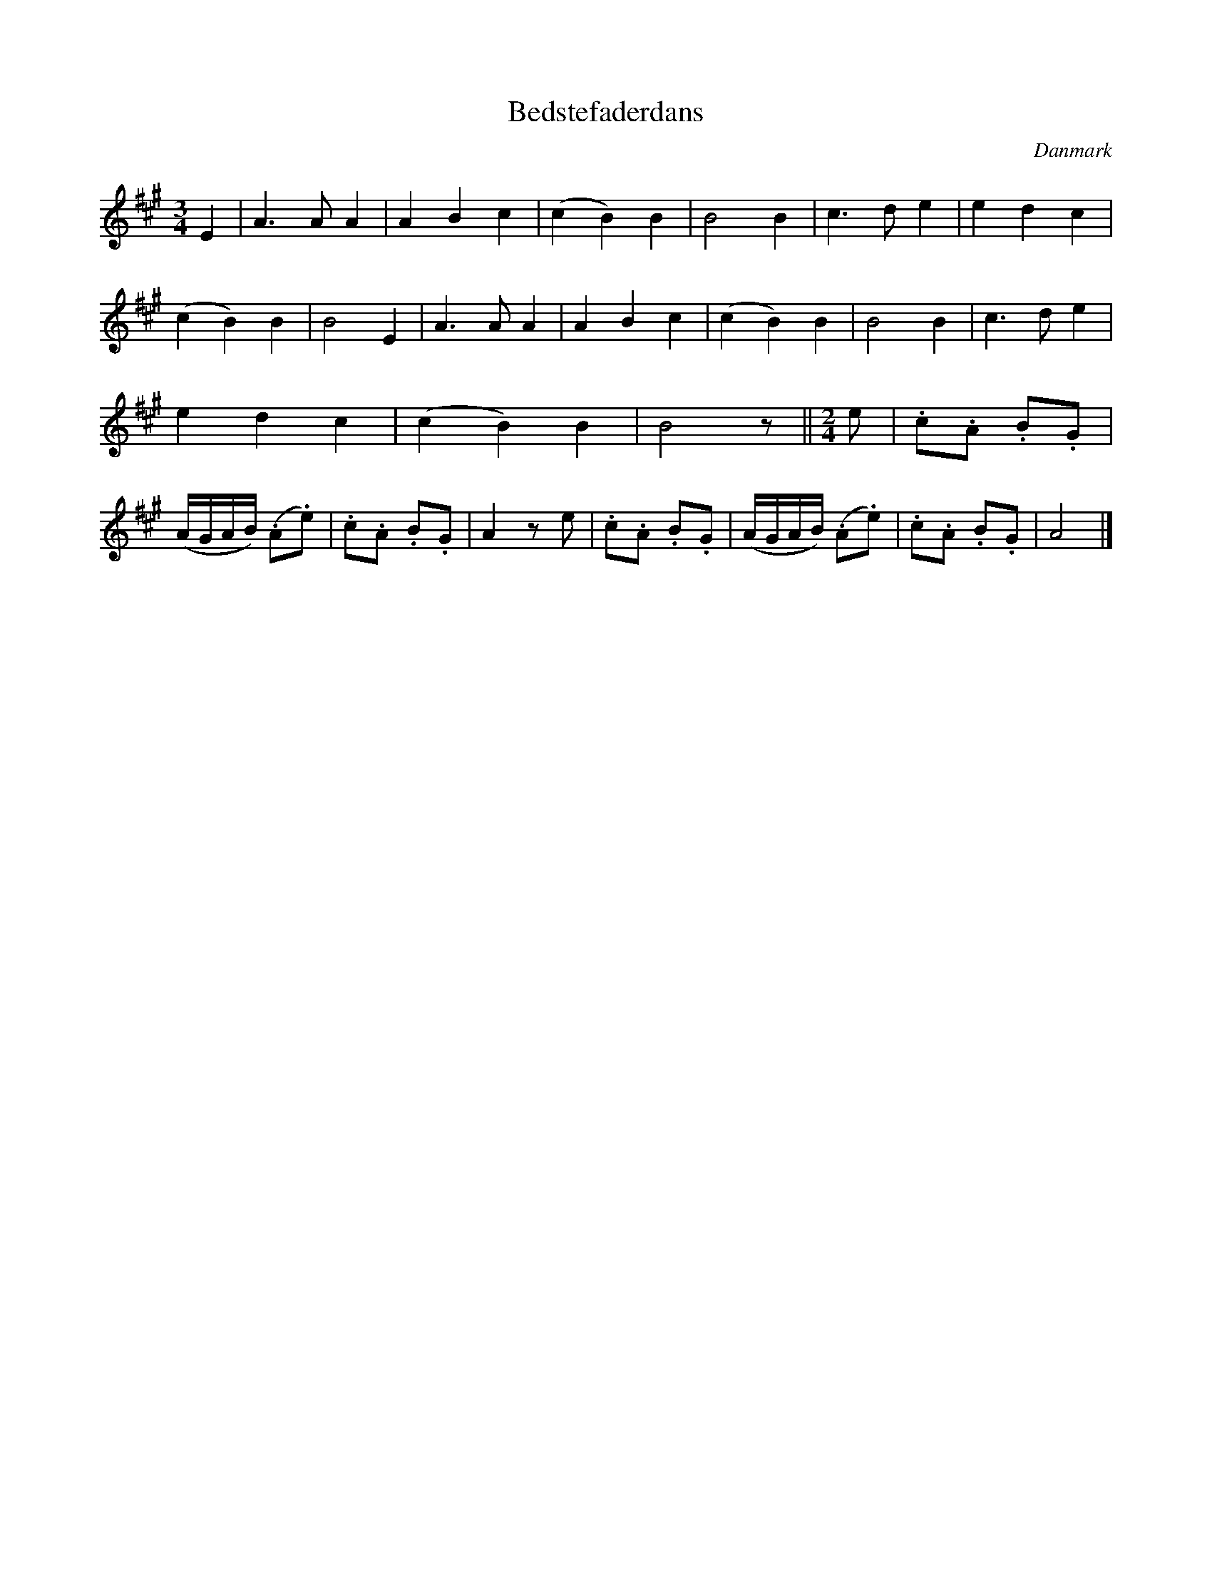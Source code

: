 %%abc-charset utf-8

X: 40
T: Bedstefaderdans
B:[[Notböcker/Melodier til gamle danske Almuedanse for Violin solo]]
O:Danmark
Z:Søren Bak Vestergaard
M: 3/4
L: 1/4
K: A
E|A> A A|A B c|(c B) B|B2 B|c> d e|e d c|\
(c B) B|B2 E|A> A A|A B c|(c B) B|B2 B|c> d e|\
e d c|(c B) B|B2 z/||[M: 2/4][L: 1/8]e|.c.A .B.G|(A/G/A/B/) (.A.e)|\
.c.A .B.G|A2 z !upc'ow!e|.c.A .B.G|(A/G/A/B/) (.A.e)|.c.A .B.G|A4|]

